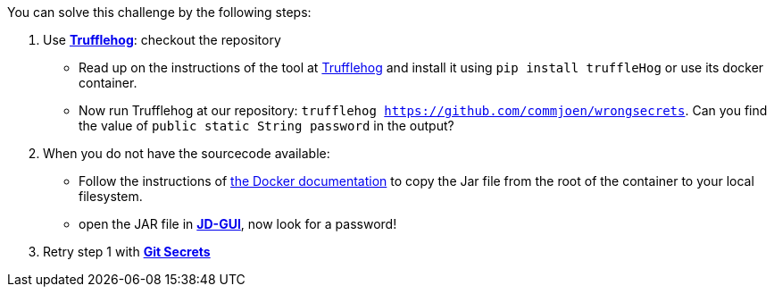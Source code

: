 You can solve this challenge by the following steps:

1. Use https://github.com/trufflesecurity/truffleHog[*Trufflehog*]: checkout the repository
- Read up on the instructions of the tool at https://github.com/trufflesecurity/truffleHog[Trufflehog] and install it using `pip install truffleHog` or use its docker container.
- Now run Trufflehog at our repository: `trufflehog https://github.com/commjoen/wrongsecrets`. Can you find the value of `public static String password` in the output?
2. When you do not have the sourcecode available:
- Follow the instructions of https://docs.docker.com/engine/reference/commandline/cp/[the Docker documentation] to copy the Jar file from the root of the container to your local filesystem.
- open the JAR file in https://java-decompiler.github.io/[*JD-GUI*], now look for a password!
3. Retry step 1 with https://github.com/awslabs/git-secrets[*Git Secrets*]
